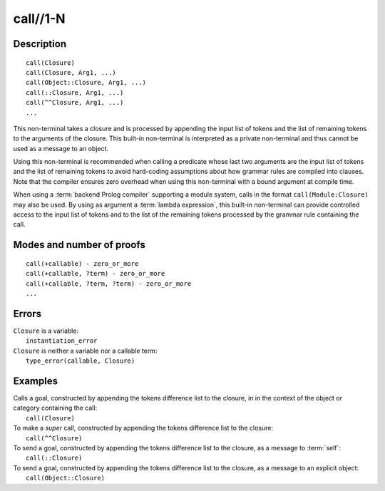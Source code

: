 ..
   This file is part of Logtalk <https://logtalk.org/>  
   Copyright 1998-2019 Paulo Moura <pmoura@logtalk.org>

   Licensed under the Apache License, Version 2.0 (the "License");
   you may not use this file except in compliance with the License.
   You may obtain a copy of the License at

       http://www.apache.org/licenses/LICENSE-2.0

   Unless required by applicable law or agreed to in writing, software
   distributed under the License is distributed on an "AS IS" BASIS,
   WITHOUT WARRANTIES OR CONDITIONS OF ANY KIND, either express or implied.
   See the License for the specific language governing permissions and
   limitations under the License.


.. index:: pair: call//1-N; Built-in method
.. _methods_call_1:

call//1-N
=========

Description
-----------

::

   call(Closure)
   call(Closure, Arg1, ...)
   call(Object::Closure, Arg1, ...)
   call(::Closure, Arg1, ...)
   call(^^Closure, Arg1, ...)
   ...

This non-terminal takes a closure and is processed by appending the
input list of tokens and the list of remaining tokens to the arguments
of the closure. This built-in non-terminal is interpreted as a private
non-terminal and thus cannot be used as a message to an object.

Using this non-terminal is recommended when calling a predicate whose
last two arguments are the input list of tokens and the list of remaining
tokens to avoid hard-coding assumptions about how grammar rules are
compiled into clauses. Note that the compiler ensures zero overhead when
using this non-terminal with a bound argument at compile time.

When using a :term:`backend Prolog compiler` supporting a module system,
calls in the format ``call(Module:Closure)`` may also be used. By using
as argument a :term:`lambda expression`, this built-in non-terminal can
provide controlled access to the input list of tokens and to the list of
the remaining tokens processed by the grammar rule containing the call.

Modes and number of proofs
--------------------------

::

   call(+callable) - zero_or_more
   call(+callable, ?term) - zero_or_more
   call(+callable, ?term, ?term) - zero_or_more
   ...

Errors
------

| ``Closure`` is a variable:
|     ``instantiation_error``
| ``Closure`` is neither a variable nor a callable term:
|     ``type_error(callable, Closure)``

Examples
--------

| Calls a goal, constructed by appending the tokens difference list to the closure, in in the context of the object or category containing the call:
|     ``call(Closure)``
| To make a *super* call, constructed by appending the tokens difference list to the closure:
|     ``call(^^Closure)``
| To send a goal, constructed by appending the tokens difference list to the closure, as a message to :term:`self`:
|     ``call(::Closure)``
| To send a goal, constructed by appending the tokens difference list to the closure, as a message to an explicit object:
|     ``call(Object::Closure)``

.. seealso::

   :ref:`methods_eos_0`,
   :ref:`methods_phrase_1`,
   :ref:`methods_phrase_2`,
   :ref:`methods_phrase_3`
